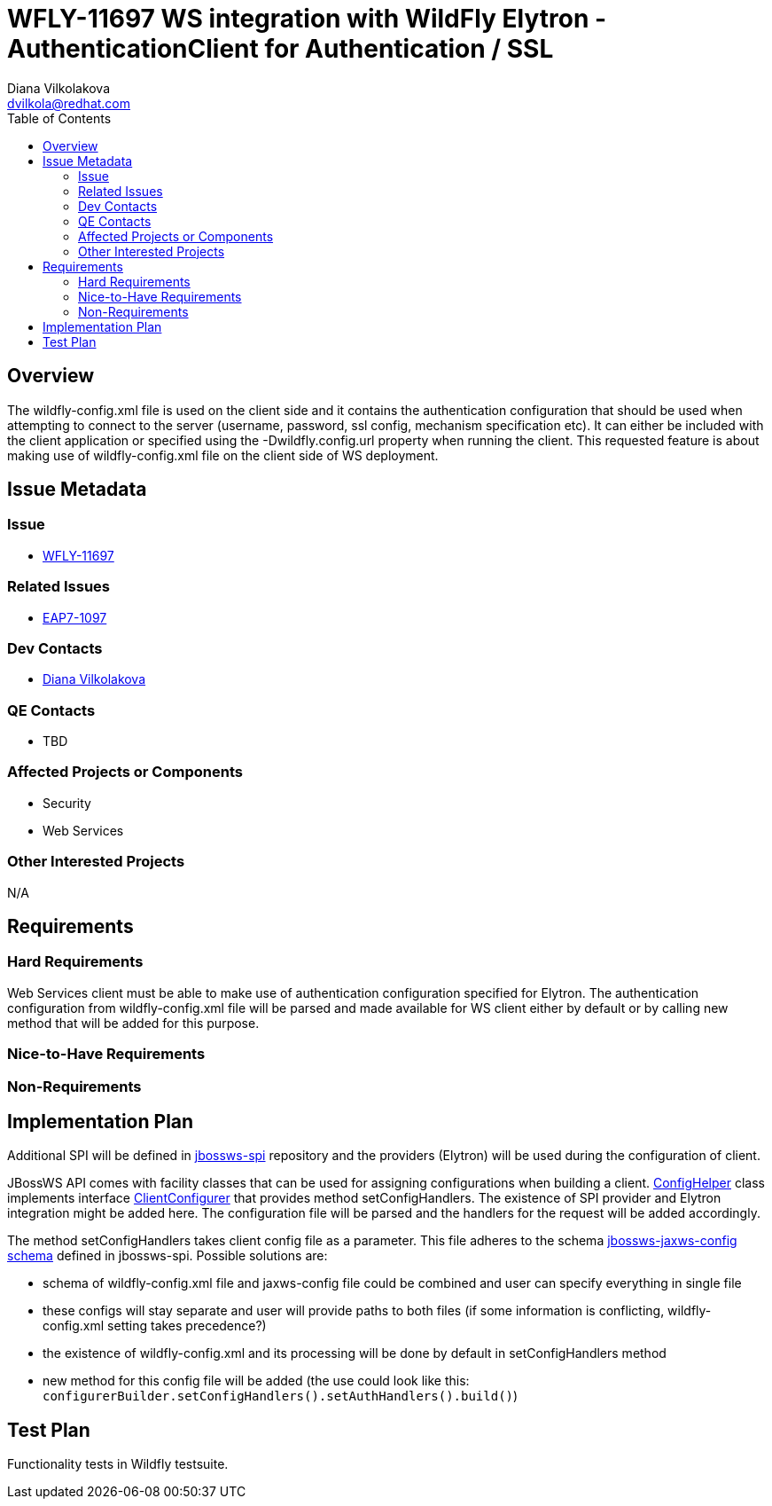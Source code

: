 = WFLY-11697 WS integration with WildFly Elytron - AuthenticationClient for Authentication / SSL
:author:            Diana Vilkolakova
:email:             dvilkola@redhat.com
:toc:               left
:icons:             font
:keywords:          elytron, client, webservices
:idprefix:
:idseparator:       -

== Overview

The wildfly-config.xml file is used on the client side and it contains the authentication configuration that should be used
when attempting to connect to the server (username, password, ssl config, mechanism specification etc).
It can either be included with the client application or specified using the -Dwildfly.config.url property when running the client.
This requested feature is about making use of wildfly-config.xml file on the client side of WS deployment.

== Issue Metadata

=== Issue

* https://issues.jboss.org/browse/WFLY-11697[WFLY-11697]

=== Related Issues

* https://issues.jboss.org/browse/EAP7-1097[EAP7-1097]

=== Dev Contacts

* mailto:dvilkola@redhat.com[Diana Vilkolakova]

=== QE Contacts

* TBD

=== Affected Projects or Components

* Security
* Web Services

=== Other Interested Projects

N/A

== Requirements

=== Hard Requirements
Web Services client must be able to make use of authentication configuration specified for Elytron.
The authentication configuration from wildfly-config.xml file will be parsed and made available for WS client either by default or by calling new method that will be added for this purpose.

=== Nice-to-Have Requirements

=== Non-Requirements

== Implementation Plan

Additional SPI will be defined in https://github.com/jbossws/jbossws-spi[jbossws-spi] repository and the providers (Elytron) will be used during the configuration of client.

JBossWS API comes with facility classes that can be used for assigning configurations when building a client.
https://github.com/jbossws/jbossws-common/blob/master/src/main/java/org/jboss/ws/common/configuration/ConfigHelper.java[ConfigHelper] class implements interface https://github.com/jbossws/jbossws-api/blob/master/src/main/java/org/jboss/ws/api/configuration/ClientConfigurer.java[ClientConfigurer] that provides method setConfigHandlers.
The existence of SPI provider and Elytron integration might be added here. The configuration file will be parsed and the handlers for the request will be added accordingly.

The method setConfigHandlers takes client config file as a parameter.
This file adheres to the schema
http://anonsvn.jboss.org/repos/jbossws/spi/tags/jbossws-spi-2.1.0.Beta1/src/main/resources/schema/jbossws-jaxws-config_4_0.xsd[jbossws-jaxws-config schema] defined in jbossws-spi.
Possible solutions are:

* schema of wildfly-config.xml file and jaxws-config file could be combined and user can specify everything in single file
* these configs will stay separate and user will provide paths to both files (if some information is conflicting, wildfly-config.xml setting takes precedence?)
* the existence of wildfly-config.xml and its processing will be done by default in setConfigHandlers method
* new method for this config file will be added (the use could look like this: `configurerBuilder.setConfigHandlers().setAuthHandlers().build()`)


== Test Plan

Functionality tests in Wildfly testsuite.
